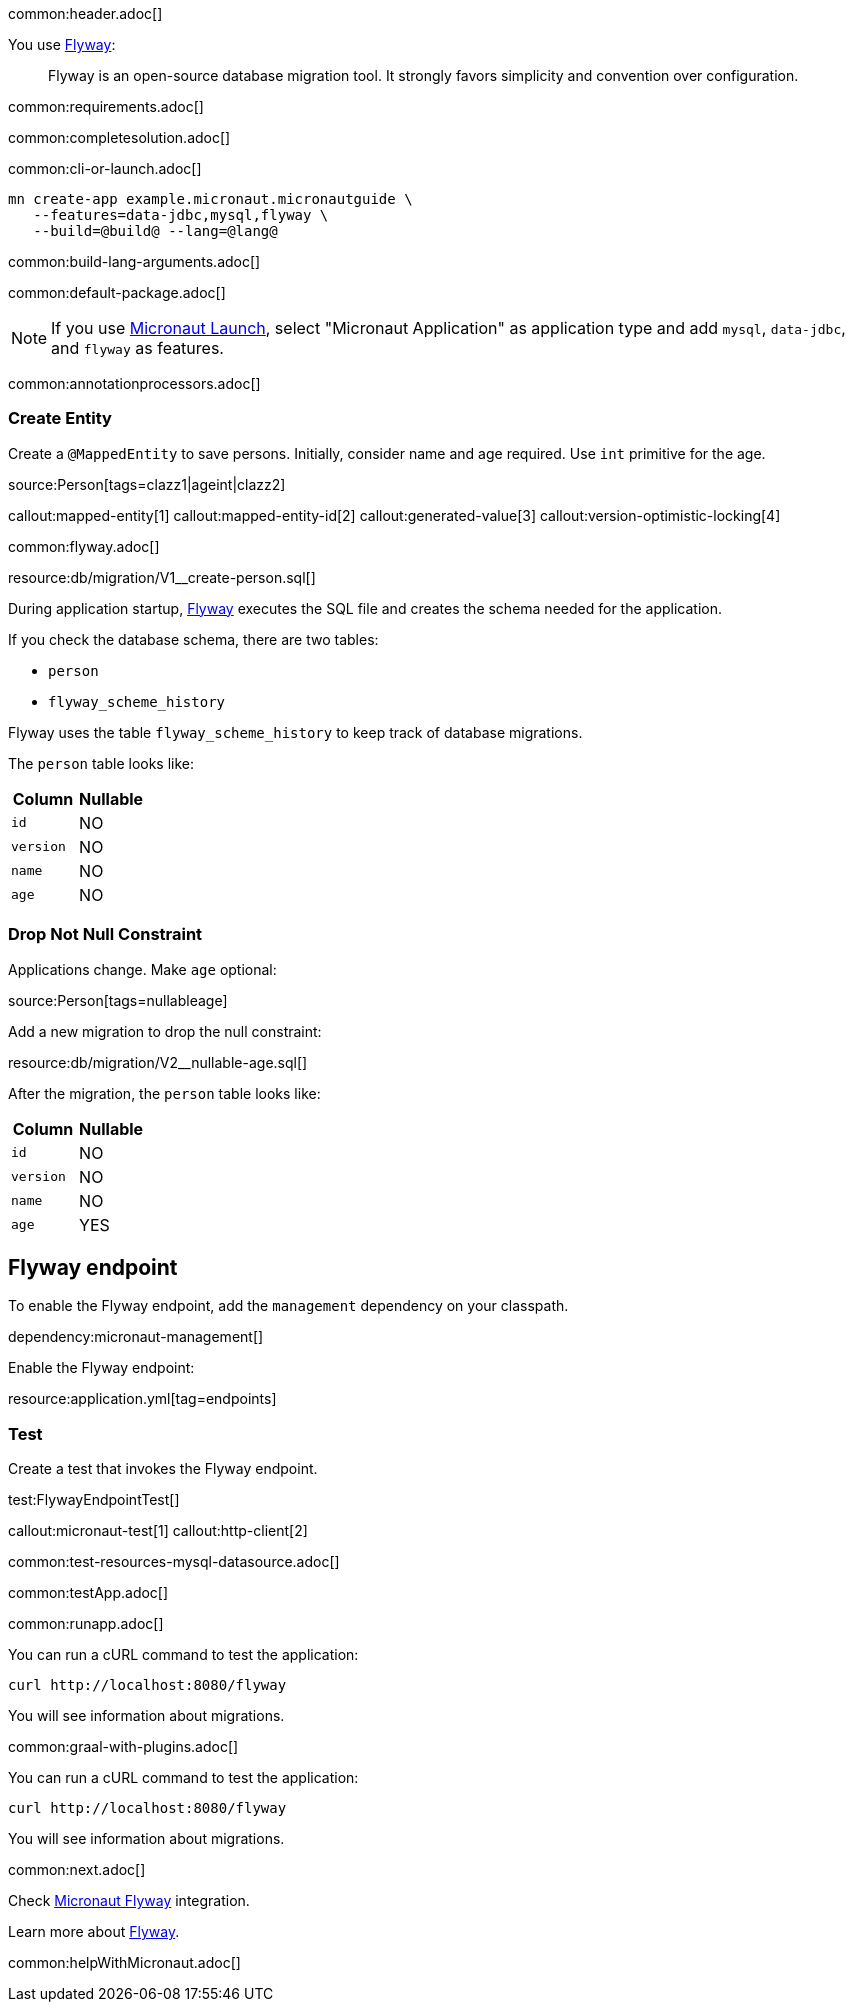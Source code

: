 common:header.adoc[]

You use https://flywaydb.org/documentation/[Flyway]:

____
Flyway is an open-source database migration tool. It strongly favors simplicity and convention over configuration.
____

common:requirements.adoc[]

common:completesolution.adoc[]

common:cli-or-launch.adoc[]

[source,bash]
----
mn create-app example.micronaut.micronautguide \
   --features=data-jdbc,mysql,flyway \
   --build=@build@ --lang=@lang@
----

common:build-lang-arguments.adoc[]

common:default-package.adoc[]

NOTE: If you use https://launch.micronaut.io[Micronaut Launch], select "Micronaut Application" as application type and add `mysql`, `data-jdbc`, and `flyway` as features.

common:annotationprocessors.adoc[]

=== Create Entity

Create a `@MappedEntity` to save persons. Initially, consider name and age required. Use `int` primitive for the age.

source:Person[tags=clazz1|ageint|clazz2]

callout:mapped-entity[1]
callout:mapped-entity-id[2]
callout:generated-value[3]
callout:version-optimistic-locking[4]

common:flyway.adoc[]

resource:db/migration/V1__create-person.sql[]

During application startup, https://www.flywaydb.org[Flyway] executes the SQL file and creates the schema needed for the application.

If you check the database schema, there are two tables:

- `person`
- `flyway_scheme_history`

Flyway uses the table `flyway_scheme_history` to keep track of database migrations.

The `person` table looks like:

|===
|Column | Nullable

|`id`
|NO

|`version`
|NO

|`name`
|NO

|`age`
|NO
|===

=== Drop Not Null Constraint

Applications change. Make `age` optional:

source:Person[tags=nullableage]

Add a new migration to drop the null constraint:

resource:db/migration/V2__nullable-age.sql[]

After the migration, the `person` table looks like:

|===
|Column | Nullable

|`id`
|NO

|`version`
|NO

|`name`
|NO

|`age`
|YES
|===

== Flyway endpoint

To enable the Flyway endpoint, add the `management` dependency on your classpath.

dependency:micronaut-management[]

Enable the Flyway endpoint:

resource:application.yml[tag=endpoints]

=== Test

Create a test that invokes the Flyway endpoint.

test:FlywayEndpointTest[]

callout:micronaut-test[1]
callout:http-client[2]

common:test-resources-mysql-datasource.adoc[]

common:testApp.adoc[]

common:runapp.adoc[]

You can run a cURL command to test the application:

[source, bash]
----
curl http://localhost:8080/flyway
----

You will see information about migrations.

common:graal-with-plugins.adoc[]

You can run a cURL command to test the application:

[source, bash]
----
curl http://localhost:8080/flyway
----

You will see information about migrations.

common:next.adoc[]

Check https://micronaut-projects.github.io/micronaut-flyway/latest/guide/[Micronaut Flyway] integration.

Learn more about https://flywaydb.org[Flyway].

common:helpWithMicronaut.adoc[]
